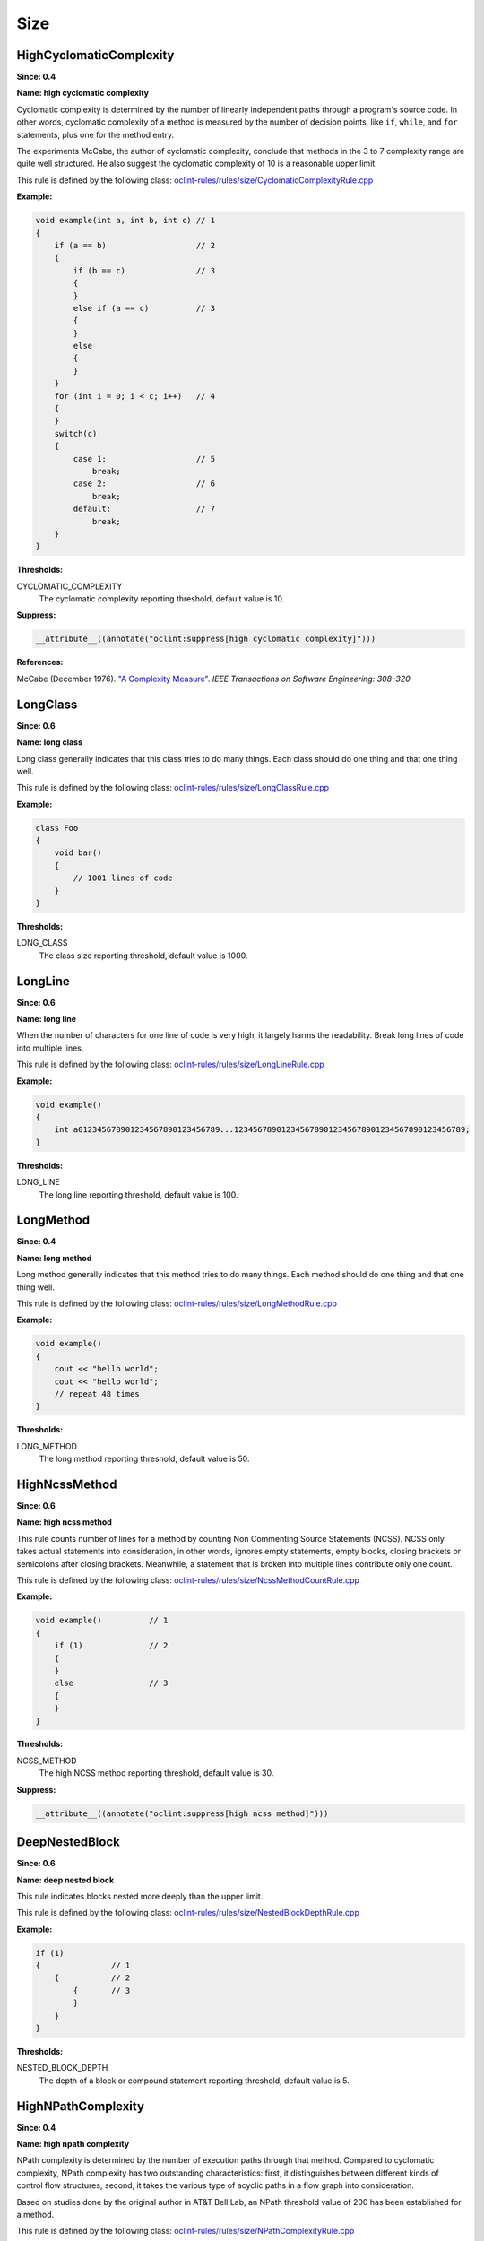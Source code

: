 Size
====

HighCyclomaticComplexity
------------------------

**Since: 0.4**

**Name: high cyclomatic complexity**


Cyclomatic complexity is determined by the number of linearly independent paths
through a program's source code. In other words, cyclomatic complexity of a method
is measured by the number of decision points, like ``if``, ``while``, and ``for`` statements,
plus one for the method entry.

The experiments McCabe, the author of cyclomatic complexity, conclude that
methods in the 3 to 7 complexity range are quite well structured. He also suggest
the cyclomatic complexity of 10 is a reasonable upper limit.
        

This rule is defined by the following class: `oclint-rules/rules/size/CyclomaticComplexityRule.cpp <https://github.com/oclint/oclint/blob/master/oclint-rules/rules/size/CyclomaticComplexityRule.cpp>`_

**Example:**


.. code-block:: cpp

    void example(int a, int b, int c) // 1
    {
        if (a == b)                   // 2
        {
            if (b == c)               // 3
            {
            }
            else if (a == c)          // 3
            {
            }
            else
            {
            }
        }
        for (int i = 0; i < c; i++)   // 4
        {
        }
        switch(c)
        {
            case 1:                   // 5
                break;
            case 2:                   // 6
                break;
            default:                  // 7
                break;
        }
    }
        

**Thresholds:**

CYCLOMATIC_COMPLEXITY
    The cyclomatic complexity reporting threshold, default value is 10.

**Suppress:**

.. code-block:: cpp

    __attribute__((annotate("oclint:suppress[high cyclomatic complexity]")))


**References:**

McCabe (December 1976). `"A Complexity Measure" <http://www.literateprogramming.com/mccabe.pdf>`_.
*IEEE Transactions on Software Engineering: 308–320*
        
LongClass
---------

**Since: 0.6**

**Name: long class**

Long class generally indicates that this class tries to do many things. Each class should do one thing and that one thing well.

This rule is defined by the following class: `oclint-rules/rules/size/LongClassRule.cpp <https://github.com/oclint/oclint/blob/master/oclint-rules/rules/size/LongClassRule.cpp>`_

**Example:**


.. code-block:: cpp

    class Foo
    {
        void bar()
        {
            // 1001 lines of code
        }
    }
        

**Thresholds:**

LONG_CLASS
    The class size reporting threshold, default value is 1000.

LongLine
--------

**Since: 0.6**

**Name: long line**

When the number of characters for one line of code is very high, it largely harms the readability. Break long lines of code into multiple lines.

This rule is defined by the following class: `oclint-rules/rules/size/LongLineRule.cpp <https://github.com/oclint/oclint/blob/master/oclint-rules/rules/size/LongLineRule.cpp>`_

**Example:**


.. code-block:: cpp

    void example()
    {
        int a012345678901234567890123456789...1234567890123456789012345678901234567890123456789;
    }
        

**Thresholds:**

LONG_LINE
    The long line reporting threshold, default value is 100.

LongMethod
----------

**Since: 0.4**

**Name: long method**

Long method generally indicates that this method tries to do many things. Each method should do one thing and that one thing well.

This rule is defined by the following class: `oclint-rules/rules/size/LongMethodRule.cpp <https://github.com/oclint/oclint/blob/master/oclint-rules/rules/size/LongMethodRule.cpp>`_

**Example:**


.. code-block:: cpp

    void example()
    {
        cout << "hello world";
        cout << "hello world";
        // repeat 48 times
    }
        

**Thresholds:**

LONG_METHOD
    The long method reporting threshold, default value is 50.

HighNcssMethod
--------------

**Since: 0.6**

**Name: high ncss method**

This rule counts number of lines for a method by counting Non Commenting Source Statements (NCSS). NCSS only takes actual statements into consideration, in other words, ignores empty statements, empty blocks, closing brackets or semicolons after closing brackets. Meanwhile, a statement that is broken into multiple lines contribute only one count.

This rule is defined by the following class: `oclint-rules/rules/size/NcssMethodCountRule.cpp <https://github.com/oclint/oclint/blob/master/oclint-rules/rules/size/NcssMethodCountRule.cpp>`_

**Example:**


.. code-block:: cpp

    void example()          // 1
    {
        if (1)              // 2
        {
        }
        else                // 3
        {
        }
    }
        

**Thresholds:**

NCSS_METHOD
    The high NCSS method reporting threshold, default value is 30.

**Suppress:**

.. code-block:: cpp

    __attribute__((annotate("oclint:suppress[high ncss method]")))

DeepNestedBlock
---------------

**Since: 0.6**

**Name: deep nested block**

This rule indicates blocks nested more deeply than the upper limit.

This rule is defined by the following class: `oclint-rules/rules/size/NestedBlockDepthRule.cpp <https://github.com/oclint/oclint/blob/master/oclint-rules/rules/size/NestedBlockDepthRule.cpp>`_

**Example:**


.. code-block:: cpp

    if (1)
    {               // 1
        {           // 2
            {       // 3
            }
        }
    }
        

**Thresholds:**

NESTED_BLOCK_DEPTH
    The depth of a block or compound statement reporting threshold, default value is 5.

HighNPathComplexity
-------------------

**Since: 0.4**

**Name: high npath complexity**


NPath complexity is determined by the number of execution paths through that method.
Compared to cyclomatic complexity, NPath complexity has two outstanding characteristics:
first, it distinguishes between different kinds of control flow structures;
second, it takes the various type of acyclic paths in a flow graph into consideration.

Based on studies done by the original author in AT&T Bell Lab,
an NPath threshold value of 200 has been established for a method.
        

This rule is defined by the following class: `oclint-rules/rules/size/NPathComplexityRule.cpp <https://github.com/oclint/oclint/blob/master/oclint-rules/rules/size/NPathComplexityRule.cpp>`_

**Example:**


.. code-block:: cpp

    void example()
    {
        // complicated code that is hard to understand
    }
        

**Thresholds:**

NPATH_COMPLEXITY
    The NPath complexity reporting threshold, default value is 200.

**Suppress:**

.. code-block:: cpp

    __attribute__((annotate("oclint:suppress[high npath complexity]")))


**References:**

Brian A. Nejmeh  (1988). `"NPATH: a measure of execution path complexity and its applications"
<http://dl.acm.org/citation.cfm?id=42379>`_. *Communications of the ACM 31 (2) p. 188-200*
        
TooManyFields
-------------

**Since: 0.7**

**Name: too many fields**

A class with too many fields indicates it does too many things and lacks proper abstraction. It can be redesigned to have fewer fields.

This rule is defined by the following class: `oclint-rules/rules/size/TooManyFieldsRule.cpp <https://github.com/oclint/oclint/blob/master/oclint-rules/rules/size/TooManyFieldsRule.cpp>`_

**Example:**


.. code-block:: cpp

    class c
    {
        int a, b;
        int c;
        // ...
        int l;
        int m, n;
        // ...
        int x, y, z;

        void m() {}
    };
        

**Thresholds:**

TOO_MANY_FIELDS
    The reporting threshold for too many fields, default value is 20.

TooManyMethods
--------------

**Since: 0.7**

**Name: too many methods**

A class with too many methods indicates it does too many things and is hard to read and understand. It usually contains complicated code, and should be refactored.

This rule is defined by the following class: `oclint-rules/rules/size/TooManyMethodsRule.cpp <https://github.com/oclint/oclint/blob/master/oclint-rules/rules/size/TooManyMethodsRule.cpp>`_

**Example:**


.. code-block:: cpp

    class c
    {
        int a();
        int b();
        int c();
        // ...
        int l();
        int m();
        int n();
        // ...
        int x();
        int y();
        int z();
        int aa();
        int ab();
        int ac();
        int ad();
        int ae();
    };
        

**Thresholds:**

TOO_MANY_METHODS
    The reporting threshold for too many methods, default value is 30.

TooManyParameters
-----------------

**Since: 0.7**

**Name: too many parameters**

Methods with too many parameters are hard to understand and maintain, and are thirsty for refactorings, like `Replace Parameter With method <http://www.refactoring.com/catalog/replaceParameterWithMethod.html>`_, `Introduce Parameter Object <http://www.refactoring.com/catalog/introduceParameterObject.html>`_, or `Preserve Whole Object <http://www.refactoring.com/catalog/preserveWholeObject.html>`_.

This rule is defined by the following class: `oclint-rules/rules/size/TooManyParametersRule.cpp <https://github.com/oclint/oclint/blob/master/oclint-rules/rules/size/TooManyParametersRule.cpp>`_

**Example:**


.. code-block:: cpp

    void example(int a, int b, int c, int d, int e, int f,
        int g, int h, int i, int j, int k, int l)
    {
    }
        

**Thresholds:**

TOO_MANY_PARAMETERS
    The reporting threshold for too many parameters, default value is 10.


**References:**

Fowler, Martin (1999). *Refactoring: Improving the design of existing code.* Addison Wesley.
        

.. Generated on Tue Jul 12 07:21:26 2016

